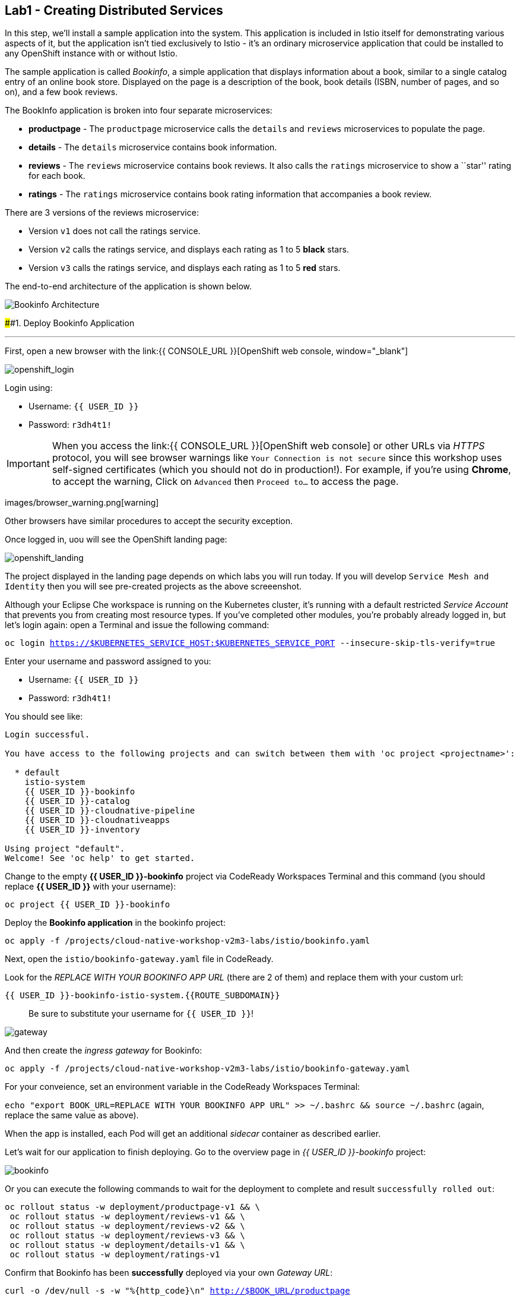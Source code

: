 == Lab1 - Creating Distributed Services

In this step, we’ll install a sample application into the system. This
application is included in Istio itself for demonstrating various
aspects of it, but the application isn’t tied exclusively to Istio -
it’s an ordinary microservice application that could be installed to any
OpenShift instance with or without Istio.

The sample application is called _Bookinfo_, a simple application that
displays information about a book, similar to a single catalog entry of
an online book store. Displayed on the page is a description of the
book, book details (ISBN, number of pages, and so on), and a few book
reviews.

The BookInfo application is broken into four separate microservices:

* *productpage* - The `productpage` microservice calls the `details` and
`reviews` microservices to populate the page.
* *details* - The `details` microservice contains book information.
* *reviews* - The `reviews` microservice contains book reviews. It also
calls the `ratings` microservice to show a ``star'' rating for each
book.
* *ratings* - The `ratings` microservice contains book rating
information that accompanies a book review.

There are 3 versions of the reviews microservice:

* Version `v1` does not call the ratings service.
* Version `v2` calls the ratings service, and displays each rating as 1
to 5 *black* stars.
* Version `v3` calls the ratings service, and displays each rating as 1
to 5 *red* stars.

The end-to-end architecture of the application is shown below.

image:istio_bookinfo.png[Bookinfo
Architecture]

####1. Deploy Bookinfo Application

'''''

First, open a new browser with the
link:{{ CONSOLE_URL }}[OpenShift web
console, window="_blank"]

image:openshift_login.png[openshift_login]

Login using:

* Username: `{{ USER_ID }}`
* Password: `r3dh4t1!`


[IMPORTANT]
====
When you access the link:{{ CONSOLE_URL }}[OpenShift web
console] or other URLs via _HTTPS_ protocol, you will see browser
warnings like `Your Connection is not secure` since this workshop uses
self-signed certificates (which you should not do in production!). For
example, if you’re using *Chrome*, to accept the warning, Click on
`Advanced` then `Proceed to...` to access the page.
====

images/browser_warning.png[warning]


Other browsers have similar procedures to accept the security exception.


Once logged in, uou will see the OpenShift landing page:

image:openshift_landing.png[openshift_landing]


The project displayed in the landing page depends on which labs you will
run today. If you will develop `Service Mesh and Identity` then you will
see pre-created projects as the above screeenshot.


Although your Eclipse Che workspace is running on the Kubernetes
cluster, it’s running with a default restricted _Service Account_ that
prevents you from creating most resource types. If you’ve completed
other modules, you’re probably already logged in, but let’s login again:
open a Terminal and issue the following command:

`oc login https://$KUBERNETES_SERVICE_HOST:$KUBERNETES_SERVICE_PORT --insecure-skip-tls-verify=true`

Enter your username and password assigned to you:

* Username: `{{ USER_ID }}`
* Password: `r3dh4t1!`

You should see like:

[source,shell]
----
Login successful.

You have access to the following projects and can switch between them with 'oc project <projectname>':

  * default
    istio-system
    {{ USER_ID }}-bookinfo
    {{ USER_ID }}-catalog
    {{ USER_ID }}-cloudnative-pipeline
    {{ USER_ID }}-cloudnativeapps
    {{ USER_ID }}-inventory

Using project "default".
Welcome! See 'oc help' to get started.
----

Change to the empty *{{ USER_ID }}-bookinfo* project via CodeReady
Workspaces Terminal and this command (you should replace *{{ USER_ID
}}* with your username):

`oc project {{ USER_ID }}-bookinfo`

Deploy the *Bookinfo application* in the bookinfo project:

`oc apply -f /projects/cloud-native-workshop-v2m3-labs/istio/bookinfo.yaml`

Next, open the `istio/bookinfo-gateway.yaml` file in CodeReady.

Look for the _REPLACE WITH YOUR BOOKINFO APP URL_ (there are 2 of them)
and replace them with your custom url:

`{{ USER_ID }}-bookinfo-istio-system.{{ROUTE_SUBDOMAIN}}`

________________________________________________________
Be sure to substitute your username for `{{ USER_ID }}`!
________________________________________________________

image:bookinfo-gateway.png[gateway]

And then create the _ingress gateway_ for Bookinfo:

`oc apply -f /projects/cloud-native-workshop-v2m3-labs/istio/bookinfo-gateway.yaml`

For your conveience, set an environment variable in the CodeReady
Workspaces Terminal:

`echo "export BOOK_URL=REPLACE WITH YOUR BOOKINFO APP URL" >> ~/.bashrc && source ~/.bashrc`
(again, replace the same value as above).

When the app is installed, each Pod will get an additional _sidecar_
container as described earlier.

Let’s wait for our application to finish deploying. Go to the overview
page in _{{ USER_ID }}-bookinfo_ project:

image:bookinfo-deployed.png[bookinfo]

Or you can execute the following commands to wait for the deployment to
complete and result `successfully rolled out`:

[source,shell]
----
oc rollout status -w deployment/productpage-v1 && \
 oc rollout status -w deployment/reviews-v1 && \
 oc rollout status -w deployment/reviews-v2 && \
 oc rollout status -w deployment/reviews-v3 && \
 oc rollout status -w deployment/details-v1 && \
 oc rollout status -w deployment/ratings-v1
----

Confirm that Bookinfo has been *successfully* deployed via your own
_Gateway URL_:

`curl -o /dev/null -s -w "%{http_code}\n" http://$BOOK_URL/productpage`

You should get *200* as a response.

Add default destination rules (we’ll alter this later to affect routing
of requests):

`oc apply -f /projects/cloud-native-workshop-v2m3-labs/istio/destination-rule-all.yaml`

List all available destination rules:

`oc get destinationrules -o yaml`

####2. Access Bookinfo

Open the application in your web browser to make sure if it’s working.
You will find the URL via running the following command in CodeReady
Workspaces Terminal:

`echo http://$BOOK_URL/productpage`

It should look something like:

image:bookinfo.png[Bookinfo App]

Reload the page multiple times. The three different versions of the
Reviews service show the star ratings differently - _v1_ shows no stars
at all, _v2_ shows black stars, and _v3_ shows red stars:

* *v1*: image:stars-none.png[no stars]
* *v2*: image:stars-black.png[black stars]
* *v3*: image:stars-red.png[red stars]

That’s because there are 3 versions of reviews deployment for our
reviews service. Istio’s load-balancer is using a _round-robin_
algorithm to iterate through the 3 instances of this service.

You should now have your OpenShift Pods running and have an Envoy
sidecar in each of them alongside the microservice. The microservices
are productpage, details, ratings, and reviews. Note that you’ll have
three versions of the reviews microservice:

`oc get pods --selector app=reviews`

[source,shell]
----
NAME                          READY   STATUS    RESTARTS   AGE
reviews-v1-7754bbd88-dm4s5    2/2     Running   0          12m
reviews-v2-69fd995884-qpddl   2/2     Running   0          12m
reviews-v3-5f9d5bbd8-sz29k    2/2     Running   0          12m
----

Notice that each of the microservices shows *2/2* containers ready for
each service (one for the service and one for its sidecar).

Now that we have our application deployed and linked into the Istio
service mesh, let’s take a look at the immediate value we can get out of
it without touching the application code itself!

#####Congratulations!
